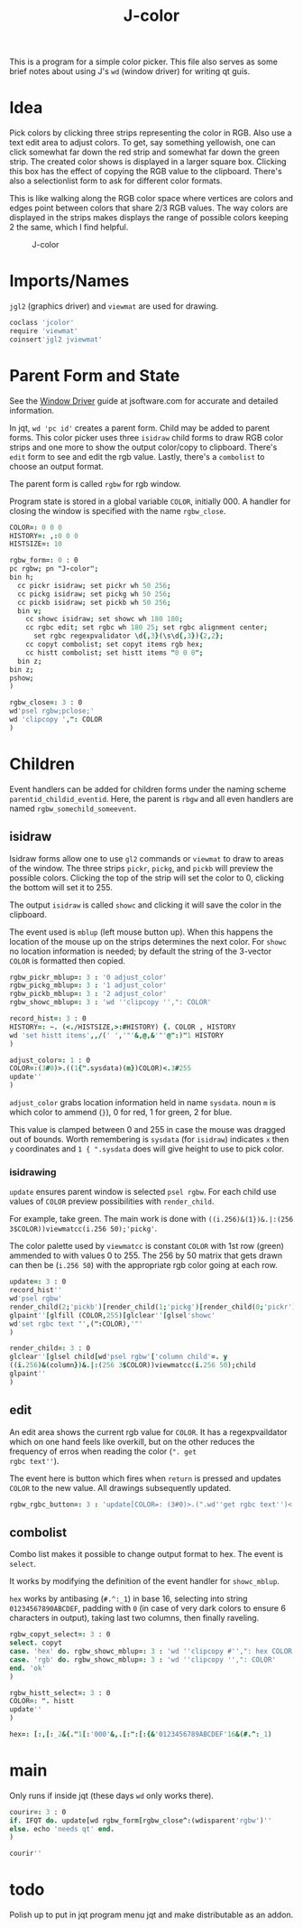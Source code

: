 #+title: J-color
#+HTML_HEAD: <link rel="icon" type="image/png" href="../images/icon.png" />
#+OPTIONS: author:nil num:nil toc:nil
#+HTML_HEAD: <style type="text/css"> @import url("../format/css.css"); </style>

This is a program for a simple color picker. This file also serves as
some brief notes about using J's ~wd~ (window driver) for writing qt
guis.

* Idea

Pick colors by clicking three strips representing the color in
RGB. Also use a text edit area to adjust colors. To get, say something
yellowish, one can click somewhat far down the red strip and somewhat
far down the green strip. The created color shows is displayed in a
larger square box. Clicking this box has the effect of copying the RGB
value to the clipboard. There's also a selectionlist form to ask for
different color formats.

This is like walking along the RGB color space where vertices are
colors and edges point between colors that share 2/3 RGB values. The
way colors are displayed in the strips makes displays the range of
possible colors keeping 2 the same, which I find helpful.

#+caption: J-color
[[file:images/J-color.png]]

* Imports/Names

~jgl2~ (graphics driver) and ~viewmat~ are used for drawing.

#+BEGIN_SRC j :session :exports code :tangle jcolor.ijs
coclass 'jcolor'
require 'viewmat'
coinsert'jgl2 jviewmat'
#+END_SRC

#+RESULTS:

* Parent Form and State

See the [[https://code.jsoftware.com/wiki/Guides/Window_Driver][Window Driver]] guide at jsoftware.com for accurate and detailed
information.

In jqt, ~wd 'pc id'~ creates a parent form. Child may be added to
parent forms. This color picker uses three ~isidraw~ child forms to
draw RGB color strips and one more to show the output color/copy to
clipboard. There's ~edit~ form to see and edit the rgb value. Lastly,
there's a ~combolist~ to choose an output format.

The parent form is called ~rgbw~ for rgb window.

Program state is stored in a global variable ~COLOR~, initially $0 0
0$. A handler for closing the window is specified with the name
~rgbw_close~.

#+BEGIN_SRC j :session :exports code :tangle jcolor.ijs
COLOR=: 0 0 0
HISTORY=: ,:0 0 0
HISTSIZE=: 10

rgbw_form=: 0 : 0
pc rgbw; pn "J-color";
bin h;
  cc pickr isidraw; set pickr wh 50 256;
  cc pickg isidraw; set pickg wh 50 256;
  cc pickb isidraw; set pickb wh 50 256;
  bin v;
    cc showc isidraw; set showc wh 180 180;
    cc rgbc edit; set rgbc wh 180 25; set rgbc alignment center;
      set rgbc regexpvalidator \d{,3}(\s\d{,3}){2,2};
    cc copyt combolist; set copyt items rgb hex;
    cc histt combolist; set histt items "0 0 0";
  bin z;
bin z;
pshow;
)

rgbw_close=: 3 : 0
wd'psel rgbw;pclose;'
wd 'clipcopy ',": COLOR
)
#+END_SRC

#+RESULTS:

* Children

Event handlers can be added for children forms under the naming scheme
~parentid_childid_eventid~. Here, the parent is ~rbgw~ and all even
handlers are named ~rgbw_somechild_someevent~.

** isidraw

Isidraw forms allow one to use ~gl2~ commands or ~viewmat~ to draw to
areas of the window. The three strips ~pickr~, ~pickg~, and ~pickb~
will preview the possible colors. Clicking the top of the strip will
set the color to 0, clicking the bottom will set it to 255.

The output ~isidraw~ is called ~showc~ and clicking it will save the
color in the clipboard.

The event used is ~mblup~ (left mouse button up). When this happens
the location of the mouse up on the strips determines the next
color. For ~showc~ no location information is needed; by default the
string of the 3-vector ~COLOR~ is formatted then copied.

#+BEGIN_SRC j :session :exports code :tangle jcolor.ijs
rgbw_pickr_mblup=: 3 : '0 adjust_color'
rgbw_pickg_mblup=: 3 : '1 adjust_color'
rgbw_pickb_mblup=: 3 : '2 adjust_color'
rgbw_showc_mblup=: 3 : 'wd ''clipcopy '',": COLOR'

record_hist=: 3 : 0
HISTORY=: ~. (<./HISTSIZE,>:#HISTORY) {. COLOR , HISTORY
wd 'set histt items',,/(' ','"'&,@,&'"'@":)"1 HISTORY
)

adjust_color=: 1 : 0
COLOR=:(3#0)>.((1{".sysdata)(m})COLOR)<.3#255
update''
)
#+END_SRC

#+RESULTS:

~adjust_color~ grabs location information held in name ~sysdata~. noun
~m~ is which color to ammend (~}~), 0 for red, 1 for green, 2 for
blue. 

This value is clamped between 0 and 255 in case the mouse was dragged
out of bounds. Worth remembering is ~sysdata~ (for ~isidraw~)
indicates ~x~ then ~y~ coordinates and ~1 { ".sysdata~ does will give
height to use to pick color.

*** isidrawing

~update~ ensures parent window is selected ~psel rgbw~. For each child
use values of ~COLOR~ preview possibilities with ~render_child~.

For example, take green. The main work is done with
~((i.256)&(1})&.|:(256 3$COLOR))viewmatcc(i.256 50);'pickg'~. 

The color palette used by ~viewmatcc~ is constant ~COLOR~ with 1st row
(green) ammended to with values 0 to 255. The 256 by 50 matrix that
gets drawn can then be (~i.256 50~) with the appropriate rgb color
going at each row.

#+BEGIN_SRC j :session :exports code :tangle jcolor.ijs
update=: 3 : 0
record_hist''
wd'psel rgbw'
render_child(2;'pickb')[render_child(1;'pickg')[render_child(0;'pickr')
glpaint''[glfill (COLOR,255)[glclear''[glsel'showc'
wd'set rgbc text "',(":COLOR),'"'
)

render_child=: 3 : 0
glclear''[glsel child[wd'psel rgbw'['column child'=. y
((i.256)&(column})&.|:(256 3$COLOR))viewmatcc(i.256 50);child
glpaint''
)
#+END_SRC

** edit

An edit area shows the current rgb value for ~COLOR~. It has a
regexpvaildator which on one hand feels like overkill, but on the
other reduces the frequency of erros when reading the color (~". get
rgbc text''~). 

The event here is button which fires when ~return~ is pressed and
updates ~COLOR~ to the new value. All drawings subsequently updated.

#+BEGIN_SRC j :session :exports code :tangle jcolor.ijs
rgbw_rgbc_button=: 3 : 'update[COLOR=: (3#0)>.(".wd''get rgbc text'')<.3#255'
#+END_SRC

** combolist

Combo list makes it possible to change output format to hex. The event
is ~select~.

It works by modifying the definition of the event handler for
~showc_mblup~.

~hex~ works by antibasing (~#.^:_1~) in base 16, selecting into string
~01234567890ABCDEF~, padding with ~0~ (in case of very dark colors to
ensure 6 characters in output), taking last two columns, then finally
raveling.

#+BEGIN_SRC j :session :exports code :tangle jcolor.ijs
rgbw_copyt_select=: 3 : 0
select. copyt
case. 'hex' do. rgbw_showc_mblup=: 3 : 'wd ''clipcopy #'',": hex COLOR'
case. 'rgb' do. rgbw_showc_mblup=: 3 : 'wd ''clipcopy '',": COLOR'
end. 'ok'
)

rgbw_histt_select=: 3 : 0
COLOR=: ". histt
update''
)

hex=: [:,[:_2&{."1[:'000'&,.[:":[:{&'0123456789ABCDEF'16&(#.^:_1)
#+END_SRC

* main

Only runs if inside jqt (these days ~wd~ only works there).

#+BEGIN_SRC j :session :exports code :tangle jcolor.ijs
courir=: 3 : 0
if. IFQT do. update[wd rgbw_form[rgbw_close^:(wdisparent'rgbw')''
else. echo 'needs qt' end.
)

courir''
#+END_SRC

* todo

Polish up to put in jqt program menu jqt and make distributable as an
addon.

